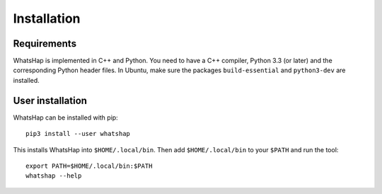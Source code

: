 ============
Installation
============


Requirements
------------

WhatsHap is implemented in C++ and Python. You need to have a C++ compiler,
Python 3.3 (or later) and the corresponding Python header files. In Ubuntu,
make sure the packages ``build-essential`` and ``python3-dev`` are installed.


User installation
-----------------

WhatsHap can be installed with pip::

	pip3 install --user whatshap

This installs WhatsHap into ``$HOME/.local/bin``.  Then add
``$HOME/.local/bin`` to your ``$PATH`` and run the tool::

	export PATH=$HOME/.local/bin:$PATH
	whatshap --help
